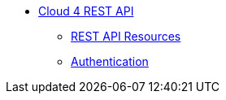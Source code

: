 * xref:index.adoc[Cloud 4 REST API]
** xref:rest-api:resources.adoc[REST API Resources]
** xref:rest-api:authentication.adoc[Authentication]